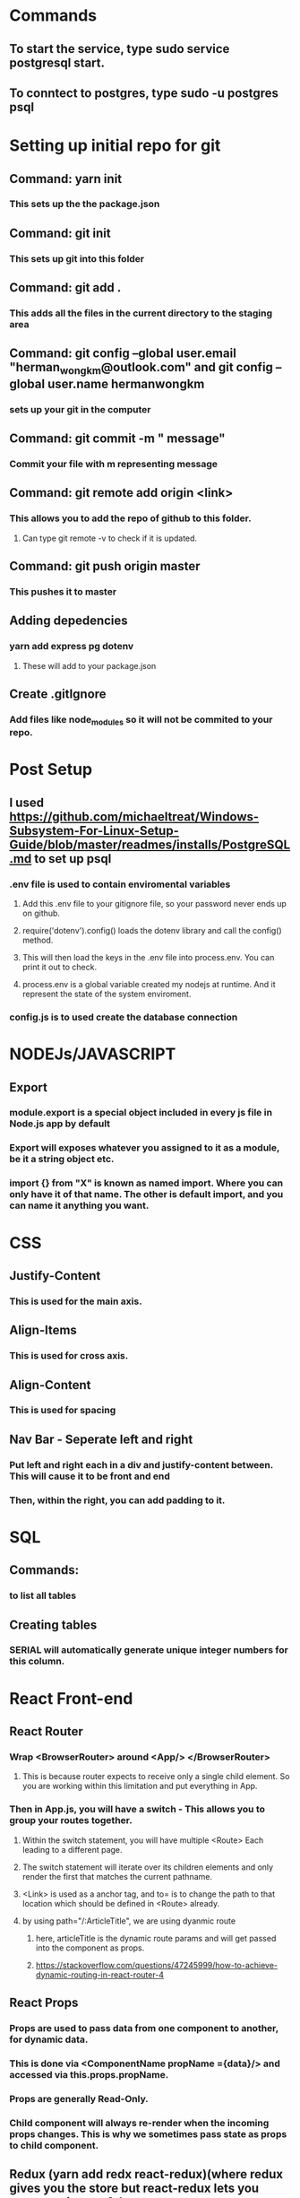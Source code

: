 * Commands
** To start the service, type sudo service postgresql start.
** To conntect to postgres, type sudo -u postgres psql

* Setting up initial repo for git
** Command: yarn init 
*** This sets up the the package.json
** Command: git init
*** This sets up git into this folder 
** Command: git add .
*** This adds all the files in the current directory to the staging area
** Command:  git config --global user.email "herman_wong_km@outlook.com" and git config --global user.name hermanwongkm
*** sets up your git in the computer
** Command: git commit -m " message"
*** Commit your file with m representing message
** Command: git remote add origin <link>
*** This allows you to add the repo of github to this folder.
**** Can type git remote -v to check if it is updated.
** Command: git push origin master
*** This pushes it to master 
** Adding depedencies
*** yarn add express pg dotenv
**** These will add to your package.json
** Create .gitIgnore
*** Add files like node_modules so it will not be commited to your repo.

* Post Setup 
** I used https://github.com/michaeltreat/Windows-Subsystem-For-Linux-Setup-Guide/blob/master/readmes/installs/PostgreSQL.md to set up psql
*** .env file is used to contain enviromental variables
**** Add this .env file to your gitignore file, so your password never ends up on github.
**** require('dotenv').config() loads the dotenv library and call the config() method.
**** This will then load the keys in the .env file into process.env. You can print it out to check.
**** process.env is a global variable created my nodejs at runtime. And it represent the state of the system enviroment.
*** config.js is to used create the database connection
* NODEJs/JAVASCRIPT
** Export
*** module.export is a special object included in every js file in Node.js app by default
*** Export will exposes whatever you assigned to it as a module, be it a string object etc.
*** import {}  from "X" is known as named import. Where you can only have it of that name. The other is default import, and you can name it anything you want.

* CSS
** Justify-Content
*** This is used for the main axis.
** Align-Items
*** This is used for cross axis.
** Align-Content
*** This is used for spacing 
** Nav Bar - Seperate left and right 
*** Put left and right each in a div and justify-content between. This will cause it to be front and end
*** Then, within the right, you can add padding to it.
* SQL

** Commands:
*** \dt to list all tables
** Creating tables
*** SERIAL will automatically generate unique integer numbers for this column.
* React Front-end
** React Router
*** Wrap <BrowserRouter> around <App/> </BrowserRouter>
**** This is because router expects to receive only a single child element. So you are working within this limitation and put everything in App.
*** Then in App.js, you will have a switch - This allows you to group your routes together.
**** Within the switch statement, you will have multiple <Route> Each leading to a different page.
**** The switch statement will iterate over its children elements and only render the first that matches the current pathname.
**** <Link> is used as a anchor tag, and to= is to change the path to that location which should be defined in <Route> already.
**** by using path="/:ArticleTitle", we are using dyanmic route
*****  here, articleTitle is the dynamic route params and will get passed into the component as props.  
***** https://stackoverflow.com/questions/47245999/how-to-achieve-dynamic-routing-in-react-router-4
** React Props
*** Props are used to pass data from one component to another, for dynamic data.
*** This is done via <ComponentName propName ={data}/> and accessed via this.props.propName.
*** Props are generally Read-Only.
*** Child component will always re-render when the incoming props changes. This is why we sometimes pass state as props to child component.
** Redux (yarn add redx react-redux)(where redux gives you the store but react-redux lets you connect pieces of the state to react components).
*** Make the store available to entire app by wraping it with <Provider>. This is usually done at the ReactDOM.
*** This allows your entire react app to be aware of the store.
*** Reducers
**** Simply a javascript function. Takes 2 parameters, current state and action.
**** Create a rootReducer. 
***** This will house your initial state.
***** How will your reducer know when to generate the next state? It has to receive an action.
*** Actions
****  Dispatching an action means sending out a signal to the store
**** IT is simply an object e.g. {Type: "ADD_ARTICLE", Ppayload:{title:"Hello World", id:1};
****  It has 2 properties, type and payload.
***** Type property tells you how the state should change. ANd this is required by redux.
***** The payload property tells you what you should change. 
**** Lastly, you wrap it within a function, abstracting object creation away.
***** export function addArticle(payload){ return {type:"ADD_ARTICLE", payload} //This will automatically be payload: ...spreading out the payload properties.
**** This action will eventually flow into the rootReducer and enter a switch case, and updates the state.

     
*** Flow:

**** Store is created by importing createStore from redux, and accepts a root reducer.
**** The root reducer is where everything will eventually end up and go into the store per se.
**** Within the component, when you want to connect to the state, it is done through the connect function which takes at least 1 parameter. 
**** Connect is used so you can plug any component into the redux store and pull data out when needed.
**** Under the hood, provider uses react's context which ia s secret passageway to connect to every component and connects opens the door to this passageway.
**** COnnect is written in the weird way, like not a typical function because it is caleld a higher-order function.
*****  It returns a function when you call it. And then you call that function with a component that returns your wrapped component.
**** What connect does is that it passes the entire state into MapStateToProps function.x
***** This is done using mapStateToProps. 
******  The objectyou return from mapStateToProps gets fed into your component as props.
*** Dispatching
**** It is important to note that connect itself also passes dispatch as well the state.
***** So you could this.props.dispatch(actionCreator) in your component. 
***** But you don't want to constantly type dispatch. So you use mapDispatchToProps.
***** This will allow you be able to call the action creator immediately.
***** How to do that? Basically you define MapDispatchToProps = { actionCreator1, actionCreator2};
**** The store itself has a method called dispatch and it will call your reducer with that action. store.dispatch(type:"ADD_ARTICLE"})
** Redux Middleware
*** It is a function that is able to intercept and act accordingly before the action reaches the reducer. 
*** It is a function which takes next as a parameter returning a function.

**** Observer subscribes to a observable. 
**** Observable, think of it as an array or a stream that populates over time,  will emit a sequence of items where the item can be any typem be it strings, integer, objects etc.
**** You then use operator to yield meaningful functionality from this stream.
**** It is a function that takes in a stream of data and return a modified stream of actions.
**** The pipe method is for chaining observable operators
*** RSJX Observable
**** Data is actually pumped through your epics (which are set up once) under the hood. (Note that it goes through your reducer first).
****  The stream of actions will always loop through your epics again. Even the action that you dispatched, just that it didnt match.
****  Understanding Maps, mergemap and switchmaps
***** In order to understand mergemap, we first need to understand map.
***** Map https://blog.angular-university.io/rxjs-higher-order-mapping/
****** Base map operator.  
******* With an input stream of (1,2,3) and a function (x=>10*x)
******* map(x=>10 * x)
******* This will return 10,20,30.
******* The values of the output stream is obtained by taking the values of the input stream and applying them to the function.
***** Higher order observable Mapping
****** Now, instead of just mapping to a plain value or object or array, we are going to map it into an observable
****** This allows us to subscribe to it using rxjs functions.
****** 
***** MergeMap
****** Mergemap does not rely on completeion. 
****** Each value of the outer observable is being mapped to the inner function. mergeMap(Outer => Inner)
****** The inner function will then need to output(emit) some/a observable which is also subcribed automatically by merge map.
****** This obserable can then be piped on for further mapping.
***** SwitchMap 
***** Forking into a async process, you give it a function that 
***** It allows concurrent access, e.g. a second fetch comes in, i throw away the first one so you will not receive stale data.
***** However, if you are doing put you will do mergeMap, which is the same but won't throw away the old one and emit the output.
*** RSJX FLow
**** First you createEpicMiddleware, this allows you to crease an instance of redux-observable.
*****  Next, this epicMiddleware have to take in your epic which allows this epic to listen to actions.
****** Lastly, it will be attached as amiddleware to your store so it can listen.
**** Next, you setup your epic. Think of this as a function like reducer, but outputs an action after your async call
**** 
